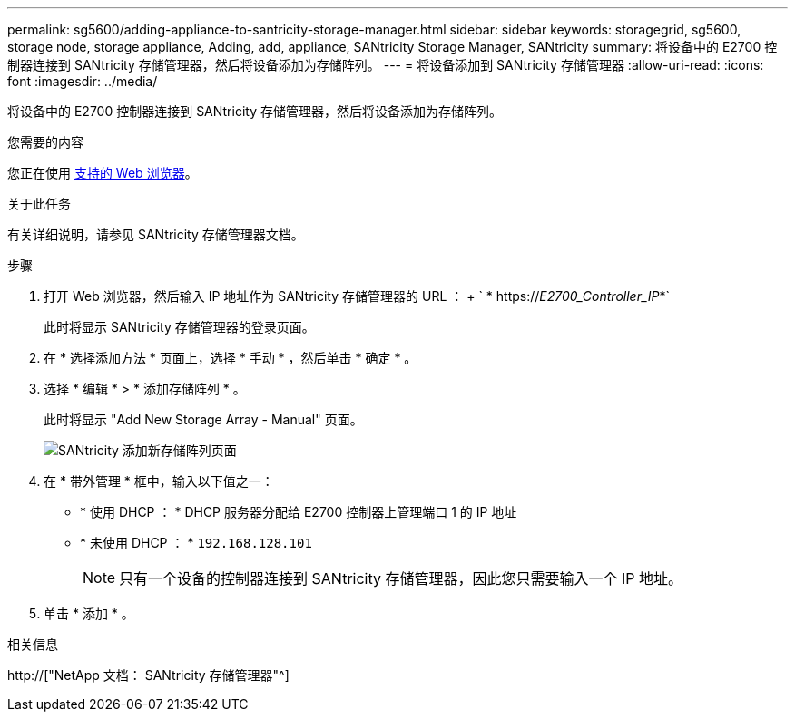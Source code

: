 ---
permalink: sg5600/adding-appliance-to-santricity-storage-manager.html 
sidebar: sidebar 
keywords: storagegrid, sg5600, storage node, storage appliance, Adding, add, appliance, SANtricity Storage Manager, SANtricity 
summary: 将设备中的 E2700 控制器连接到 SANtricity 存储管理器，然后将设备添加为存储阵列。 
---
= 将设备添加到 SANtricity 存储管理器
:allow-uri-read: 
:icons: font
:imagesdir: ../media/


[role="lead"]
将设备中的 E2700 控制器连接到 SANtricity 存储管理器，然后将设备添加为存储阵列。

.您需要的内容
您正在使用 xref:../admin/web-browser-requirements.adoc[支持的 Web 浏览器]。

.关于此任务
有关详细说明，请参见 SANtricity 存储管理器文档。

.步骤
. 打开 Web 浏览器，然后输入 IP 地址作为 SANtricity 存储管理器的 URL ： + ` * https://_E2700_Controller_IP_*`
+
此时将显示 SANtricity 存储管理器的登录页面。

. 在 * 选择添加方法 * 页面上，选择 * 手动 * ，然后单击 * 确定 * 。
. 选择 * 编辑 * > * 添加存储阵列 * 。
+
此时将显示 "Add New Storage Array - Manual" 页面。

+
image::../media/sanricity_add_new_storage_array_out_of_band.gif[SANtricity 添加新存储阵列页面]

. 在 * 带外管理 * 框中，输入以下值之一：
+
** * 使用 DHCP ： * DHCP 服务器分配给 E2700 控制器上管理端口 1 的 IP 地址
** * 未使用 DHCP ： * `192.168.128.101`
+

NOTE: 只有一个设备的控制器连接到 SANtricity 存储管理器，因此您只需要输入一个 IP 地址。



. 单击 * 添加 * 。


.相关信息
http://["NetApp 文档： SANtricity 存储管理器"^]
